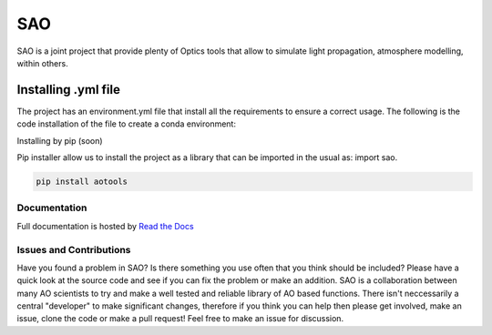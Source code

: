 SAO
=======
SAO is a joint project that provide plenty of Optics tools that allow to simulate light propagation, atmosphere modelling, within others.

Installing .yml file
--------------------

The project has an environment.yml file that install all the requirements to ensure a correct usage.
The following is the code installation of the file to create a conda environment:

.. code-block:: python
    conda env create -f environment.yml

Installing by pip (soon)

Pip installer allow us to install the project as a library that can be imported in the usual as: import sao. 

.. code-block:: python

    pip install aotools

Documentation
+++++++++++++
Full documentation is hosted by  `Read the Docs <https://aotools.readthedocs.io/en/v1.0.1/>`_

Issues and Contributions
++++++++++++++++++++++++

Have you found a problem in SAO? Is there something you use often that you think should be included?
Please have a quick look at the source code and see if you can fix the problem or make an addition.
SAO is a collaboration between many AO scientists to try and make a well tested and reliable library 
of AO based functions. There isn't neccessarily a central "developer" to make significant changes, therefore if you think you can 
help then please get involved, make an issue, clone the code or make a pull request! Feel free to make an 
issue for discussion.
